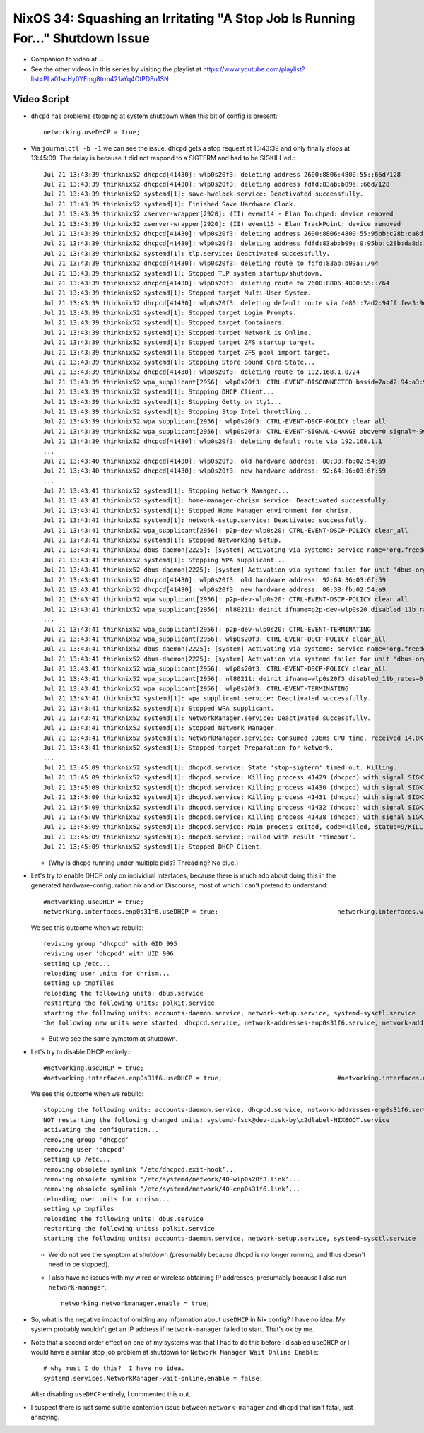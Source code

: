 NixOS 34: Squashing an Irritating "A Stop Job Is Running For..." Shutdown Issue
===============================================================================

- Companion to video at ...

- See the other videos in this series by visiting the playlist at
  https://www.youtube.com/playlist?list=PLa01scHy0YEmg8trm421aYq4OtPD8u1SN

Video Script
------------

- ``dhcpd`` has problems stopping at system shutdown when this bit of config is
  present::

    networking.useDHCP = true;
  
- Via ``journalctl -b -1`` we can see the issue.  ``dhcpd`` gets a stop request
  at 13:43:39 and only finally stops at 13:45:09.  The delay is because it did
  not respond to a SIGTERM and had to be SIGKILL'ed.::

    Jul 21 13:43:39 thinknix52 dhcpcd[41430]: wlp0s20f3: deleting address 2600:8806:4800:55::66d/128
    Jul 21 13:43:39 thinknix52 dhcpcd[41430]: wlp0s20f3: deleting address fdfd:83ab:b09a::66d/128
    Jul 21 13:43:39 thinknix52 systemd[1]: save-hwclock.service: Deactivated successfully.
    Jul 21 13:43:39 thinknix52 systemd[1]: Finished Save Hardware Clock.
    Jul 21 13:43:39 thinknix52 xserver-wrapper[2920]: (II) event14 - Elan Touchpad: device removed
    Jul 21 13:43:39 thinknix52 xserver-wrapper[2920]: (II) event15 - Elan TrackPoint: device removed
    Jul 21 13:43:39 thinknix52 dhcpcd[41430]: wlp0s20f3: deleting address 2600:8806:4800:55:95bb:c28b:da8d:192b/64
    Jul 21 13:43:39 thinknix52 dhcpcd[41430]: wlp0s20f3: deleting address fdfd:83ab:b09a:0:95bb:c28b:da8d:192b/64
    Jul 21 13:43:39 thinknix52 systemd[1]: tlp.service: Deactivated successfully.
    Jul 21 13:43:39 thinknix52 dhcpcd[41430]: wlp0s20f3: deleting route to fdfd:83ab:b09a::/64
    Jul 21 13:43:39 thinknix52 systemd[1]: Stopped TLP system startup/shutdown.
    Jul 21 13:43:39 thinknix52 dhcpcd[41430]: wlp0s20f3: deleting route to 2600:8806:4800:55::/64
    Jul 21 13:43:39 thinknix52 systemd[1]: Stopped target Multi-User System.
    Jul 21 13:43:39 thinknix52 dhcpcd[41430]: wlp0s20f3: deleting default route via fe80::7ad2:94ff:fea3:9df5
    Jul 21 13:43:39 thinknix52 systemd[1]: Stopped target Login Prompts.
    Jul 21 13:43:39 thinknix52 systemd[1]: Stopped target Containers.
    Jul 21 13:43:39 thinknix52 systemd[1]: Stopped target Network is Online.
    Jul 21 13:43:39 thinknix52 systemd[1]: Stopped target ZFS startup target.
    Jul 21 13:43:39 thinknix52 systemd[1]: Stopped target ZFS pool import target.
    Jul 21 13:43:39 thinknix52 systemd[1]: Stopping Store Sound Card State...
    Jul 21 13:43:39 thinknix52 dhcpcd[41430]: wlp0s20f3: deleting route to 192.168.1.0/24
    Jul 21 13:43:39 thinknix52 wpa_supplicant[2956]: wlp0s20f3: CTRL-EVENT-DISCONNECTED bssid=7a:d2:94:a3:9d:f8 reason=3 locally_generated=1
    Jul 21 13:43:39 thinknix52 systemd[1]: Stopping DHCP Client...
    Jul 21 13:43:39 thinknix52 systemd[1]: Stopping Getty on tty1...
    Jul 21 13:43:39 thinknix52 systemd[1]: Stopping Stop Intel throttling...
    Jul 21 13:43:39 thinknix52 wpa_supplicant[2956]: wlp0s20f3: CTRL-EVENT-DSCP-POLICY clear_all
    Jul 21 13:43:39 thinknix52 wpa_supplicant[2956]: wlp0s20f3: CTRL-EVENT-SIGNAL-CHANGE above=0 signal=-9999 noise=9999 txrate=0
    Jul 21 13:43:39 thinknix52 dhcpcd[41430]: wlp0s20f3: deleting default route via 192.168.1.1
    ...
    Jul 21 13:43:40 thinknix52 dhcpcd[41430]: wlp0s20f3: old hardware address: 80:38:fb:02:54:a9
    Jul 21 13:43:40 thinknix52 dhcpcd[41430]: wlp0s20f3: new hardware address: 92:64:36:03:6f:59
    ...
    Jul 21 13:43:41 thinknix52 systemd[1]: Stopping Network Manager...
    Jul 21 13:43:41 thinknix52 systemd[1]: home-manager-chrism.service: Deactivated successfully.
    Jul 21 13:43:41 thinknix52 systemd[1]: Stopped Home Manager environment for chrism.
    Jul 21 13:43:41 thinknix52 systemd[1]: network-setup.service: Deactivated successfully.
    Jul 21 13:43:41 thinknix52 wpa_supplicant[2956]: p2p-dev-wlp0s20: CTRL-EVENT-DSCP-POLICY clear_all
    Jul 21 13:43:41 thinknix52 systemd[1]: Stopped Networking Setup.
    Jul 21 13:43:41 thinknix52 dbus-daemon[2225]: [system] Activating via systemd: service name='org.freedesktop.nm_dispatcher' unit='dbus-org.freedesktop.nm-di>
    Jul 21 13:43:41 thinknix52 systemd[1]: Stopping WPA supplicant...
    Jul 21 13:43:41 thinknix52 dbus-daemon[2225]: [system] Activation via systemd failed for unit 'dbus-org.freedesktop.nm-dispatcher.service': Refusing activat>
    Jul 21 13:43:41 thinknix52 dhcpcd[41430]: wlp0s20f3: old hardware address: 92:64:36:03:6f:59
    Jul 21 13:43:41 thinknix52 dhcpcd[41430]: wlp0s20f3: new hardware address: 80:38:fb:02:54:a9
    Jul 21 13:43:41 thinknix52 wpa_supplicant[2956]: p2p-dev-wlp0s20: CTRL-EVENT-DSCP-POLICY clear_all
    Jul 21 13:43:41 thinknix52 wpa_supplicant[2956]: nl80211: deinit ifname=p2p-dev-wlp0s20 disabled_11b_rates=0
    ...
    Jul 21 13:43:41 thinknix52 wpa_supplicant[2956]: p2p-dev-wlp0s20: CTRL-EVENT-TERMINATING
    Jul 21 13:43:41 thinknix52 wpa_supplicant[2956]: wlp0s20f3: CTRL-EVENT-DSCP-POLICY clear_all
    Jul 21 13:43:41 thinknix52 dbus-daemon[2225]: [system] Activating via systemd: service name='org.freedesktop.nm_dispatcher' unit='dbus-org.freedesktop.nm-di>
    Jul 21 13:43:41 thinknix52 dbus-daemon[2225]: [system] Activation via systemd failed for unit 'dbus-org.freedesktop.nm-dispatcher.service': Refusing activat>
    Jul 21 13:43:41 thinknix52 wpa_supplicant[2956]: wlp0s20f3: CTRL-EVENT-DSCP-POLICY clear_all
    Jul 21 13:43:41 thinknix52 wpa_supplicant[2956]: nl80211: deinit ifname=wlp0s20f3 disabled_11b_rates=0
    Jul 21 13:43:41 thinknix52 wpa_supplicant[2956]: wlp0s20f3: CTRL-EVENT-TERMINATING
    Jul 21 13:43:41 thinknix52 systemd[1]: wpa_supplicant.service: Deactivated successfully.
    Jul 21 13:43:41 thinknix52 systemd[1]: Stopped WPA supplicant.
    Jul 21 13:43:41 thinknix52 systemd[1]: NetworkManager.service: Deactivated successfully.
    Jul 21 13:43:41 thinknix52 systemd[1]: Stopped Network Manager.
    Jul 21 13:43:41 thinknix52 systemd[1]: NetworkManager.service: Consumed 936ms CPU time, received 14.0K IP traffic, sent 48B IP traffic.
    Jul 21 13:43:41 thinknix52 systemd[1]: Stopped target Preparation for Network.
    ...
    Jul 21 13:45:09 thinknix52 systemd[1]: dhcpcd.service: State 'stop-sigterm' timed out. Killing.
    Jul 21 13:45:09 thinknix52 systemd[1]: dhcpcd.service: Killing process 41429 (dhcpcd) with signal SIGKILL.
    Jul 21 13:45:09 thinknix52 systemd[1]: dhcpcd.service: Killing process 41430 (dhcpcd) with signal SIGKILL.
    Jul 21 13:45:09 thinknix52 systemd[1]: dhcpcd.service: Killing process 41431 (dhcpcd) with signal SIGKILL.
    Jul 21 13:45:09 thinknix52 systemd[1]: dhcpcd.service: Killing process 41432 (dhcpcd) with signal SIGKILL.
    Jul 21 13:45:09 thinknix52 systemd[1]: dhcpcd.service: Killing process 41438 (dhcpcd) with signal SIGKILL.
    Jul 21 13:45:09 thinknix52 systemd[1]: dhcpcd.service: Main process exited, code=killed, status=9/KILL
    Jul 21 13:45:09 thinknix52 systemd[1]: dhcpcd.service: Failed with result 'timeout'.
    Jul 21 13:45:09 thinknix52 systemd[1]: Stopped DHCP Client.

  - (Why is dhcpd running under multiple pids?  Threading?  No clue.)

- Let's try to enable DHCP only on individual interfaces, because there is much
  ado about doing this in the generated hardware-configuration.nix and on
  Discourse, most of which I can't pretend to understand::

    #networking.useDHCP = true;
    networking.interfaces.enp0s31f6.useDHCP = true;                                networking.interfaces.wlp0s20f3.useDHCP = true;

  We see this outcome when we rebuild::

    reviving group 'dhcpcd' with GID 995
    reviving user 'dhcpcd' with UID 996
    setting up /etc...
    reloading user units for chrism...
    setting up tmpfiles
    reloading the following units: dbus.service
    restarting the following units: polkit.service
    starting the following units: accounts-daemon.service, network-setup.service, systemd-sysctl.service
    the following new units were started: dhcpcd.service, network-addresses-enp0s31f6.service, network-addresses-wlp0s20f3.service

  - But we see the same symptom at shutdown.

- Let's try to disable DHCP entirely.::

    #networking.useDHCP = true;
    #networking.interfaces.enp0s31f6.useDHCP = true;                               #networking.interfaces.wlp0s20f3.useDHCP = true;

  We see this outcome when we rebuild::
  
    stopping the following units: accounts-daemon.service, dhcpcd.service, network-addresses-enp0s31f6.service, network-addresses-wlp0s20f3.service, network-setup.service, systemd-sysctl.service
    NOT restarting the following changed units: systemd-fsck@dev-disk-by\x2dlabel-NIXBOOT.service
    activating the configuration...
    removing group ‘dhcpcd’
    removing user ‘dhcpcd’
    setting up /etc...
    removing obsolete symlink ‘/etc/dhcpcd.exit-hook’...
    removing obsolete symlink ‘/etc/systemd/network/40-wlp0s20f3.link’...
    removing obsolete symlink ‘/etc/systemd/network/40-enp0s31f6.link’...
    reloading user units for chrism...
    setting up tmpfiles
    reloading the following units: dbus.service
    restarting the following units: polkit.service
    starting the following units: accounts-daemon.service, network-setup.service, systemd-sysctl.service

  - We do not see the symptom at shutdown (presumably because dhcpd is no
    longer running, and thus doesn't need to be stopped).

  - I also have no issues with my wired or wireless obtaining IP addresses,
    presumably because I also run ``network-manager``.::

      networking.networkmanager.enable = true;

- So, what is the negative impact of omitting any information about ``useDHCP``
  in Nix config?  I have no idea.  My system probably wouldn't get an IP
  address if ``network-manager`` failed to start.  That's ok by me.

- Note that a second order effect on one of my systems was that I had to do
  this before I disabled ``useDHCP`` or I would have a similar stop job problem
  at shutdown for ``Network Manager Wait Online Enable``::

    # why must I do this?  I have no idea.
    systemd.services.NetworkManager-wait-online.enable = false;

  After disabling ``useDHCP`` entirely, I commented this out.
  
- I suspect there is just some subtle contention issue between ``network-manager``
  and ``dhcpd`` that isn't fatal, just annoying.
  
